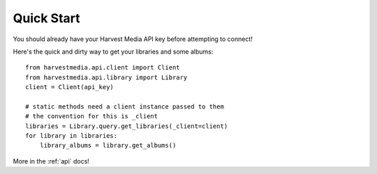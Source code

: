 .. _quickstart:

Quick Start
===========

You should already have your Harvest Media API key before attempting to connect!

Here's the quick and dirty way to get your libraries and some albums::

    from harvestmedia.api.client import Client
    from harvestmedia.api.library import Library
    client = Client(api_key)

    # static methods need a client instance passed to them
    # the convention for this is _client
    libraries = Library.query.get_libraries(_client=client)
    for library in libraries:
        library_albums = library.get_albums()

More in the :ref:`api` docs!
